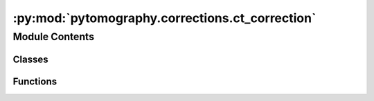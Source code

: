 :py:mod:`pytomography.corrections.ct_correction`
================================================

.. py:module:: pytomography.corrections.ct_correction


Module Contents
---------------

Classes
~~~~~~~

.. autoapisummary::

   pytomography.corrections.ct_correction.CTCorrectionNet



Functions
~~~~~~~~~

.. autoapisummary::

   pytomography.corrections.ct_correction.get_prob_of_detection_matrix



.. py:function:: get_prob_of_detection_matrix(CT, dx)

   Converts an attenuation map of :math:`\text{cm}^{-1}` to a probability of photon detection matrix (scanner at +x). Note that this requires the attenuation map to be at the energy of photons being emitted.

   :param CT: Tensor of size [batch_size, Lx, Ly, Lz] of attenuation coefficients representing a CT scan
   :type CT: torch.tensor
   :param dx: Pixel spacing in the transaxial plane
   :type dx: float

   :returns: Tensor of size [batch_size, Lx, Ly, Lz] corresponding to probability of photon being detected at detector at +x axis
   :rtype: torch.tensor


.. py:class:: CTCorrectionNet(object_meta, image_meta, CT, device='cpu')

   Bases: :py:obj:`pytomography.corrections.CorrectionNet`

   Correction network used to correct for attenuation correction in projection operators. In particular, this network is used with other correction networks to model :math:`c` in :math:`\sum_i c_{ij} a_i` (forward projection) and :math:`\sum c_{ij} b_j` (back projection).

   :param object_meta: Metadata for object space
   :type object_meta: ObjectMeta
   :param image_meta: Metadata for image space
   :type image_meta: ImageMeta
   :param CT: Tensor of size [batch_size, Lx, Ly, Lz] corresponding to the attenuation coefficient in :math:`{\text{cm}^{-1}}` at the photon energy corresponding to the particular scan
   :type CT: torch.tensor
   :param device: Pytorch computation device. Defaults to 'cpu'.
   :type device: str, optional

   .. py:method:: forward(object_i, i, norm_constant=None)

      Applies attenuation correction to an object that's being detected on the right of its first axis

      :param object_i: Tensor of size [batch_size, Lx, Ly, Lz] being projected along ``axis=1``.
      :type object_i: torch.tensor
      :param i: The projection index: used to find the corresponding angle in image space corresponding to ``object_i``. In particular, the x axis of the object is aligned with the detector at angle i.
      :type i: int
      :param norm_constant: A tensor used to normalize the output during back projection. Defaults to None.
      :type norm_constant: torch.tensor, optional

      :returns: Tensor of size [batch_size, Lx, Ly, Lz] such that projection of this tensor along the first axis corresponds to an attenuation corrected projection.
      :rtype: torch.tensor



